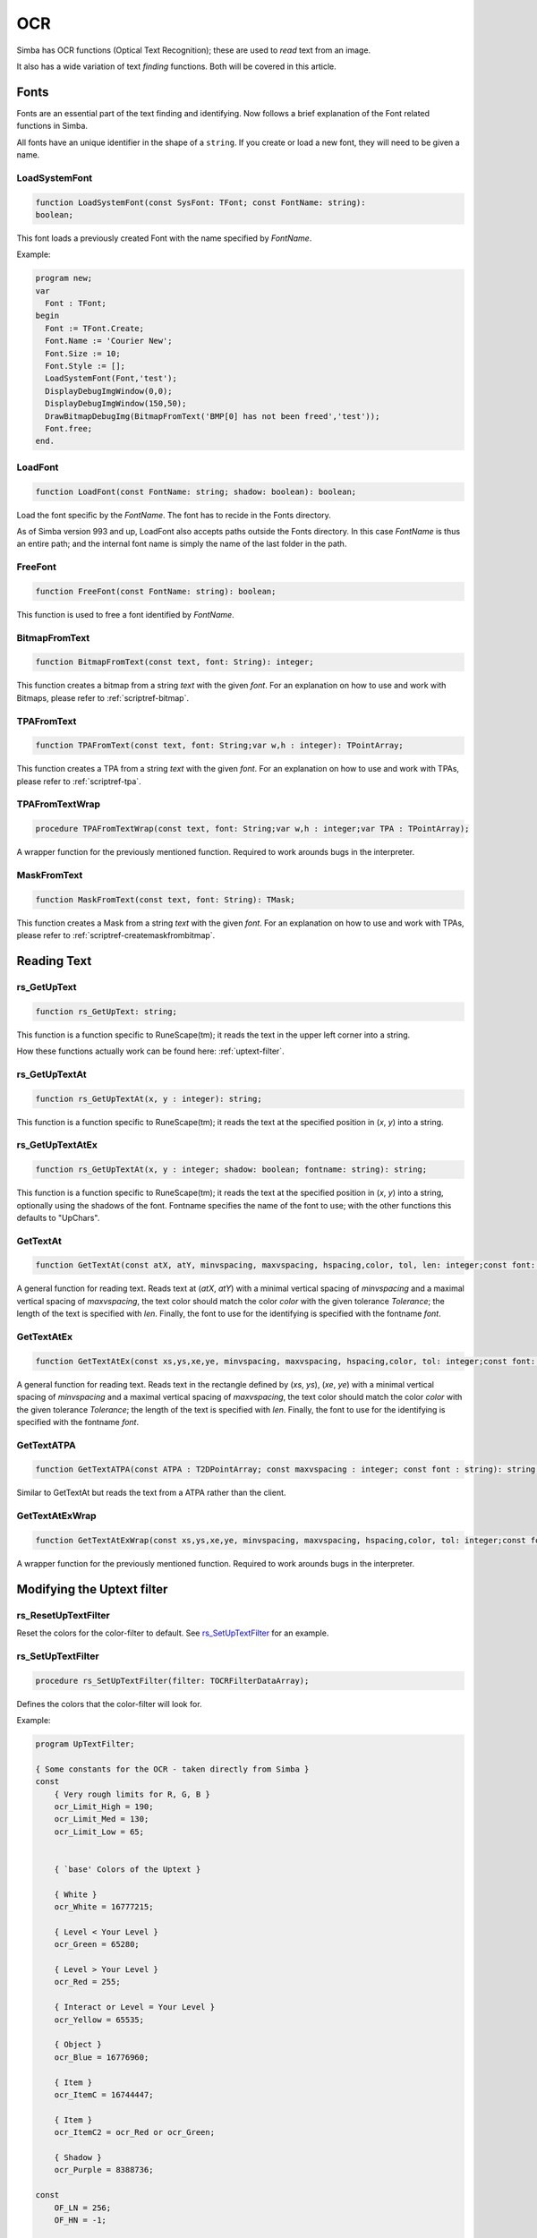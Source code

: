 .. _scriptref-ocr:

OCR 
===
Simba has OCR functions (Optical Text Recognition); these are used to *read* text from an image.

It also has a wide variation of text *finding* functions. Both will be covered in
this article.


Fonts
-----

Fonts are an essential part of the text finding and identifying.
Now follows a brief explanation of the Font related functions in Simba.

All fonts have an unique identifier in the shape of a ``string``.
If you create or load a new font, they will need to be given a name.

LoadSystemFont
~~~~~~~~~~~~~~

.. _scriptref-fonts:

.. code-block:: pascal

    function LoadSystemFont(const SysFont: TFont; const FontName: string):
    boolean;

This font loads a previously created Font with the name specified by
*FontName*.

Example:

.. code-block:: pascal

    program new;
    var
      Font : TFont;
    begin
      Font := TFont.Create;
      Font.Name := 'Courier New';
      Font.Size := 10;
      Font.Style := [];
      LoadSystemFont(Font,'test');
      DisplayDebugImgWindow(0,0);
      DisplayDebugImgWindow(150,50);
      DrawBitmapDebugImg(BitmapFromText('BMP[0] has not been freed','test'));
      Font.free;
    end.

LoadFont
~~~~~~~~

.. code-block:: pascal

    function LoadFont(const FontName: string; shadow: boolean): boolean;

Load the font specific by the *FontName*. The font has to recide in the Fonts
directory.

As of Simba version 993 and up, LoadFont also accepts paths outside
the Fonts directory. In this case *FontName* is thus an entire path; and the
internal font name is simply the name of the last folder in the path.

FreeFont
~~~~~~~~

.. code-block:: pascal

    function FreeFont(const FontName: string): boolean;

This function is used to free a font identified by *FontName*.


BitmapFromText
~~~~~~~~~~~~~~

.. code-block:: pascal

    function BitmapFromText(const text, font: String): integer;

This function creates a bitmap from a string *text* with the given *font*.
For an explanation on how to use and work with Bitmaps, please refer to 
:ref:`scriptref-bitmap`.

TPAFromText
~~~~~~~~~~~

.. code-block:: pascal

    function TPAFromText(const text, font: String;var w,h : integer): TPointArray;

This function creates a TPA from a string *text* with the given *font*.
For an explanation on how to use and work with TPAs, please refer to 
:ref:`scriptref-tpa`.

TPAFromTextWrap
~~~~~~~~~~~~~~~

.. code-block:: pascal

    procedure TPAFromTextWrap(const text, font: String;var w,h : integer;var TPA : TPointArray);

A wrapper function for the previously mentioned function. Required to
work arounds bugs in the interpreter.

MaskFromText
~~~~~~~~~~~~

.. code-block:: pascal

    function MaskFromText(const text, font: String): TMask;

This function creates a Mask from a string *text* with the given *font*.
For an explanation on how to use and work with TPAs, please refer to 
:ref:`scriptref-createmaskfrombitmap`.

Reading Text
------------

rs_GetUpText
~~~~~~~~~~~~

.. code-block:: pascal

    function rs_GetUpText: string;

This function is a function specific to RuneScape(tm); it reads the text 
in the upper left corner into a string.

How these functions actually work can be found here: :ref:`uptext-filter`.

rs_GetUpTextAt
~~~~~~~~~~~~~~

.. code-block:: pascal

    function rs_GetUpTextAt(x, y : integer): string;

This function is a function specific to RuneScape(tm); it reads the text 
at the specified position in (*x*, *y*) into a string.

rs_GetUpTextAtEx
~~~~~~~~~~~~~~~~

.. code-block:: pascal

    function rs_GetUpTextAt(x, y : integer; shadow: boolean; fontname: string): string;

This function is a function specific to RuneScape(tm); it reads the text 
at the specified position in (*x*, *y*) into a string, optionally using the
shadows of the font. Fontname specifies the name of the font to use; with the
other functions this defaults to "UpChars".

GetTextAt
~~~~~~~~~

.. code-block:: pascal

    function GetTextAt(const atX, atY, minvspacing, maxvspacing, hspacing,color, tol, len: integer;const font: string): string;

A general function for reading text.
Reads text at (*atX*, *atY*) with a minimal vertical spacing of *minvspacing*
and a maximal vertical spacing of *maxvspacing*, the text color should match
the color *color* with the given tolerance *Tolerance*; the length of the text
is specified with *len*. Finally, the font to use for the identifying is
specified with the fontname *font*.

GetTextAtEx
~~~~~~~~~~~

.. code-block:: pascal

    function GetTextAtEx(const xs,ys,xe,ye, minvspacing, maxvspacing, hspacing,color, tol: integer;const font: string): string;

A general function for reading text.
Reads text in the rectangle defined by (*xs*, *ys*), (*xe*, *ye*)
with a minimal vertical spacing of *minvspacing*
and a maximal vertical spacing of *maxvspacing*, the text color should match
the color *color* with the given tolerance *Tolerance*; the length of the text
is specified with *len*. Finally, the font to use for the identifying is
specified with the fontname *font*.

GetTextATPA
~~~~~~~~~~~

.. code-block:: pascal

    function GetTextATPA(const ATPA : T2DPointArray; const maxvspacing : integer; const font : string): string;

Similar to GetTextAt but reads the text from a ATPA rather than the client.

GetTextAtExWrap
~~~~~~~~~~~~~~~

.. code-block:: pascal

    function GetTextAtExWrap(const xs,ys,xe,ye, minvspacing, maxvspacing, hspacing,color, tol: integer;const font: string): string;

A wrapper function for the previously mentioned function. Required to
work arounds bugs in the interpreter.


Modifying the Uptext filter
---------------------------

rs_ResetUpTextFilter
~~~~~~~~~~~~~~~~~~~~

Reset the colors for the color-filter to default.
See `rs_SetUpTextFilter`_ for an example.

rs_SetUpTextFilter
~~~~~~~~~~~~~~~~~~

.. code-block:: pascal

    procedure rs_SetUpTextFilter(filter: TOCRFilterDataArray);

Defines the colors that the color-filter will look for.


Example:

.. code-block:: pascal

    program UpTextFilter;

    { Some constants for the OCR - taken directly from Simba }
    const
        { Very rough limits for R, G, B }
        ocr_Limit_High = 190;
        ocr_Limit_Med = 130;
        ocr_Limit_Low = 65;


        { `base' Colors of the Uptext }

        { White }
        ocr_White = 16777215;

        { Level < Your Level }
        ocr_Green = 65280;

        { Level > Your Level }
        ocr_Red = 255;

        { Interact or Level = Your Level }
        ocr_Yellow = 65535;

        { Object }
        ocr_Blue = 16776960;

        { Item }
        ocr_ItemC = 16744447;

        { Item }
        ocr_ItemC2 = ocr_Red or ocr_Green;

        { Shadow }
        ocr_Purple = 8388736;

    const
        OF_LN = 256;
        OF_HN = -1;


    { Helper function to easily load a struct }
    function load0(r_low,r_high,g_low,g_high,b_low,b_high,set_col: integer;
        is_text_color: boolean): tocrfilterdata;
    begin
      result.r_low := r_low;
      result.r_high := r_high;
      result.g_low := g_low;
      result.g_high := g_high;
      result.b_low := b_low;
      result.b_high := b_high;
      result.set_col := set_col;
      result._type := 0;
      result.is_text_color:= is_text_color;
    end;

    {
    Load our own ``filter data''. This particular set doesn't contain the item
    colors - those are replaced with extra (effectively nill as they already
    exist) green colors.
    }
    rocedure foo;
    var filterdata: TOCRFilterDataArray;
    begin
      setlength(filterdata, 9);

      filterdata[0] := load0(65, OF_HN, OF_LN, 190, OF_LN, 190, ocr_Blue, True); // blue
      filterdata[1] := load0(65, OF_HN, OF_LN, 190, 65, OF_HN, ocr_Green, True); // green

      // ``False'' item
      filterdata[2] := load0(65, OF_HN, OF_LN, 190, 65, OF_HN, ocr_Green, True); // green

      { This is the real one }
      //filterdata[2] := load0(OF_LN, 190, 220, 100, 127, 40, ocr_ItemC, True); // itemC

      filterdata[3] := load0(OF_LN, 190, OF_LN, 190, 65, OF_HN, ocr_Yellow, True); // yellow
      filterdata[4] := load0(OF_LN, 190, 65, OF_HN, 65, OF_HN, ocr_Red, True); // red
      filterdata[5] := load0(OF_LN, 190, OF_LN, 65, 65, OF_HN, ocr_Red, True); // red 2
      filterdata[6] := load0(190 + 10, 130, OF_LN, 65 - 10, 20, OF_HN, ocr_Green, True); // green 2

      // ``False'' item 2
      filterdata[7] := load0(65, OF_HN, OF_LN, 190, 65, OF_HN, ocr_Green, True);

      { This is the real one }
      //filterdata[7] := load0(190, 140, 210, 150, 200, 160, ocr_ItemC2, True); // item2, temp item_c
      filterdata[8] := load0(65, OF_HN, 65, OF_HN, 65, OF_HN, ocr_Purple, False); // shadow

      rs_SetUpTextFilter(filterdata);
    end;


    var
      bmp: integer;
    begin
      bmp := LoadBitmap('uptext.png');
      SetTargetBitmap(bmp);

      writeln( rs_GetUpTextAt(0, 0) );

      foo;

      writeln( rs_GetUpTextAt(0, 0) );

      rs_ResetUpTextFilter;

      writeln( rs_GetUpTextAt(0, 0) );

      SetDesktopAsClient;
      FreeBitmap(bmp);
    end.

IsFontLoaded
~~~~~~~~~~~~

.. code-block:: pascal

    function IsFontLoaded(const FontName: string): Boolean

ocr_FilterUpTextByCharacteristics
~~~~~~~~~~~~~~~~~~~~~~~~~~~~~~~~~

.. code-block:: pascal

    procedure ocr_FilterUpTextByCharacteristics(Bitmap: TMufasaBitmap)
